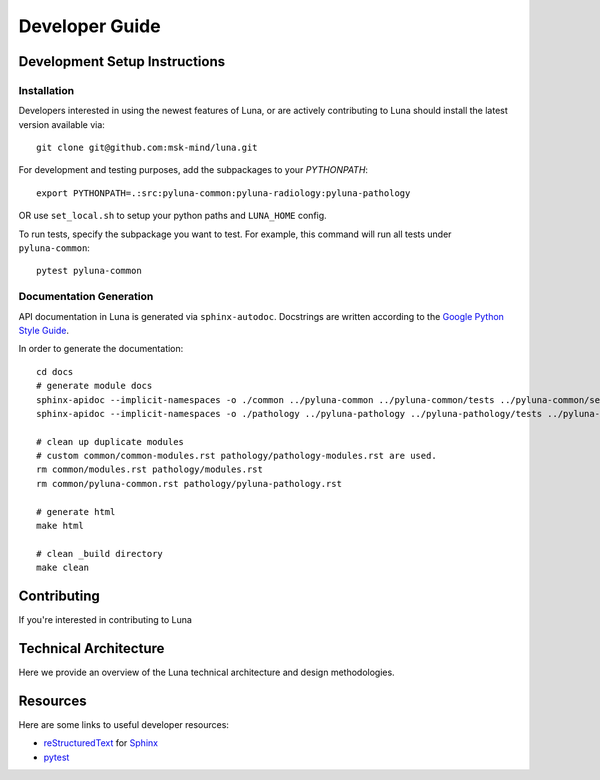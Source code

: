 ===============
Developer Guide
===============

Development Setup Instructions
==============================


Installation
------------

Developers interested in using the newest features of Luna, or are
actively contributing to Luna should install the latest version available via::

    git clone git@github.com:msk-mind/luna.git

For development and testing purposes, add the subpackages to your `PYTHONPATH`::

    export PYTHONPATH=.:src:pyluna-common:pyluna-radiology:pyluna-pathology

OR use ``set_local.sh`` to setup your python paths and ``LUNA_HOME`` config. 

To run tests, specify the subpackage you want to test. For example, this command
will run all tests under ``pyluna-common``::
    
    pytest pyluna-common

Documentation Generation
------------------------

API documentation in Luna is generated via ``sphinx-autodoc``. Docstrings are 
written according to the `Google Python Style Guide <https://www.sphinx-doc.org/en/master/usage/extensions/napoleon.html>`_. 

In order to generate the documentation::
    
    cd docs
    # generate module docs
    sphinx-apidoc --implicit-namespaces -o ./common ../pyluna-common ../pyluna-common/tests ../pyluna-common/setup*
    sphinx-apidoc --implicit-namespaces -o ./pathology ../pyluna-pathology ../pyluna-pathology/tests ../pyluna-pathology/setup*

    # clean up duplicate modules
    # custom common/common-modules.rst pathology/pathology-modules.rst are used.
    rm common/modules.rst pathology/modules.rst
    rm common/pyluna-common.rst pathology/pyluna-pathology.rst

    # generate html
    make html

    # clean _build directory 
    make clean


Contributing
============

If you're interested in contributing to Luna 

Technical Architecture
======================

Here we provide an overview of the Luna technical architecture and design methodologies. 

Resources
=========

Here are some links to useful developer resources:

- reStructuredText_ for Sphinx_
- pytest_ 

.. _Sphinx: http://sphinx.pocoo.org/
.. _reStructuredText: http://docutils.sourceforge.net/rst.html
.. _pytest: http://docs.pytest.org/en/latest/

